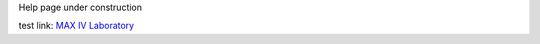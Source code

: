 .. title:: 1D_energy_XES

Help page under construction

.. image:: _images/mickey-rtfm.gif
   :width: 309

test link: `MAX IV Laboratory <https://www.maxiv.lu.se/>`_

